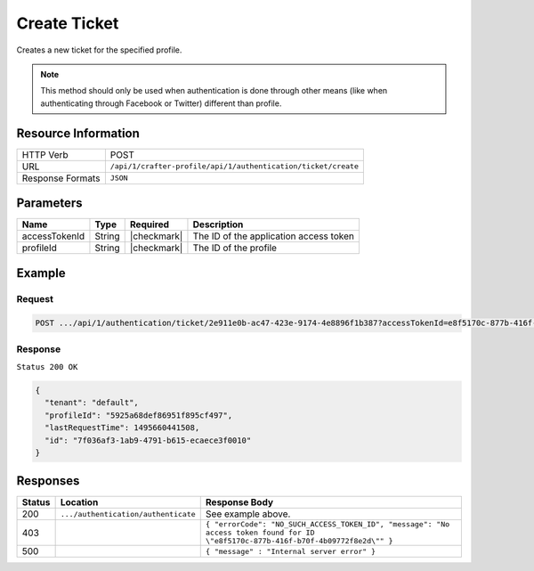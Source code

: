 .. .. include:: /includes/unicode-checkmark.rst

.. _crafter-profile-api-authentication-ticket-create:

=============
Create Ticket
=============

Creates a new ticket for the specified profile.

.. NOTE::
  This method should only be used when authentication is done through other means
  (like when authenticating through Facebook or Twitter) different than profile.

--------------------
Resource Information
--------------------

+----------------------------+-------------------------------------------------------------------+
|| HTTP Verb                 || POST                                                             |
+----------------------------+-------------------------------------------------------------------+
|| URL                       || ``/api/1/crafter-profile/api/1/authentication/ticket/create``    |
+----------------------------+-------------------------------------------------------------------+
|| Response Formats          || ``JSON``                                                         |
+----------------------------+-------------------------------------------------------------------+

----------
Parameters
----------

+-------------------------+-------------+---------------+-----------------------------------------+
|| Name                   || Type       || Required     || Description                            |
+=========================+=============+===============+=========================================+
|| accessTokenId          || String     || |checkmark|  || The ID of the application access token |
+-------------------------+-------------+---------------+-----------------------------------------+
|| profileId              || String     || |checkmark|  || The ID of the profile                  |
+-------------------------+-------------+---------------+-----------------------------------------+

-------
Example
-------

^^^^^^^
Request
^^^^^^^

.. code-block:: none

  POST .../api/1/authentication/ticket/2e911e0b-ac47-423e-9174-4e8896f1b387?accessTokenId=e8f5170c-877b-416f-b70f-4b09772f8e2d

^^^^^^^^
Response
^^^^^^^^

``Status 200 OK``

.. code-block:: json

  {
    "tenant": "default",
    "profileId": "5925a68def86951f895cf497",
    "lastRequestTime": 1495660441508,
    "id": "7f036af3-1ab9-4791-b615-ecaece3f0010"
  }

---------
Responses
---------

+---------+--------------------------------------+--------------------------------------------------------------------------------------------------------------------------------------------------------------------+
|| Status || Location                            || Response Body                                                                                                                                                     |
+=========+======================================+====================================================================================================================================================================+
|| 200    || ``.../authentication/authenticate`` || See example above.                                                                                                                                                |
+---------+--------------------------------------+--------------------------------------------------------------------------------------------------------------------------------------------------------------------+
|| 403    ||                                     || ``{ "errorCode": "NO_SUCH_ACCESS_TOKEN_ID", "message": "No access token found for ID \"e8f5170c-877b-416f-b70f-4b09772f8e2d\"" }``                                |
+---------+--------------------------------------+--------------------------------------------------------------------------------------------------------------------------------------------------------------------+
|| 500    ||                                     || ``{ "message" : "Internal server error" }``                                                                                                                       |
+---------+--------------------------------------+--------------------------------------------------------------------------------------------------------------------------------------------------------------------+
